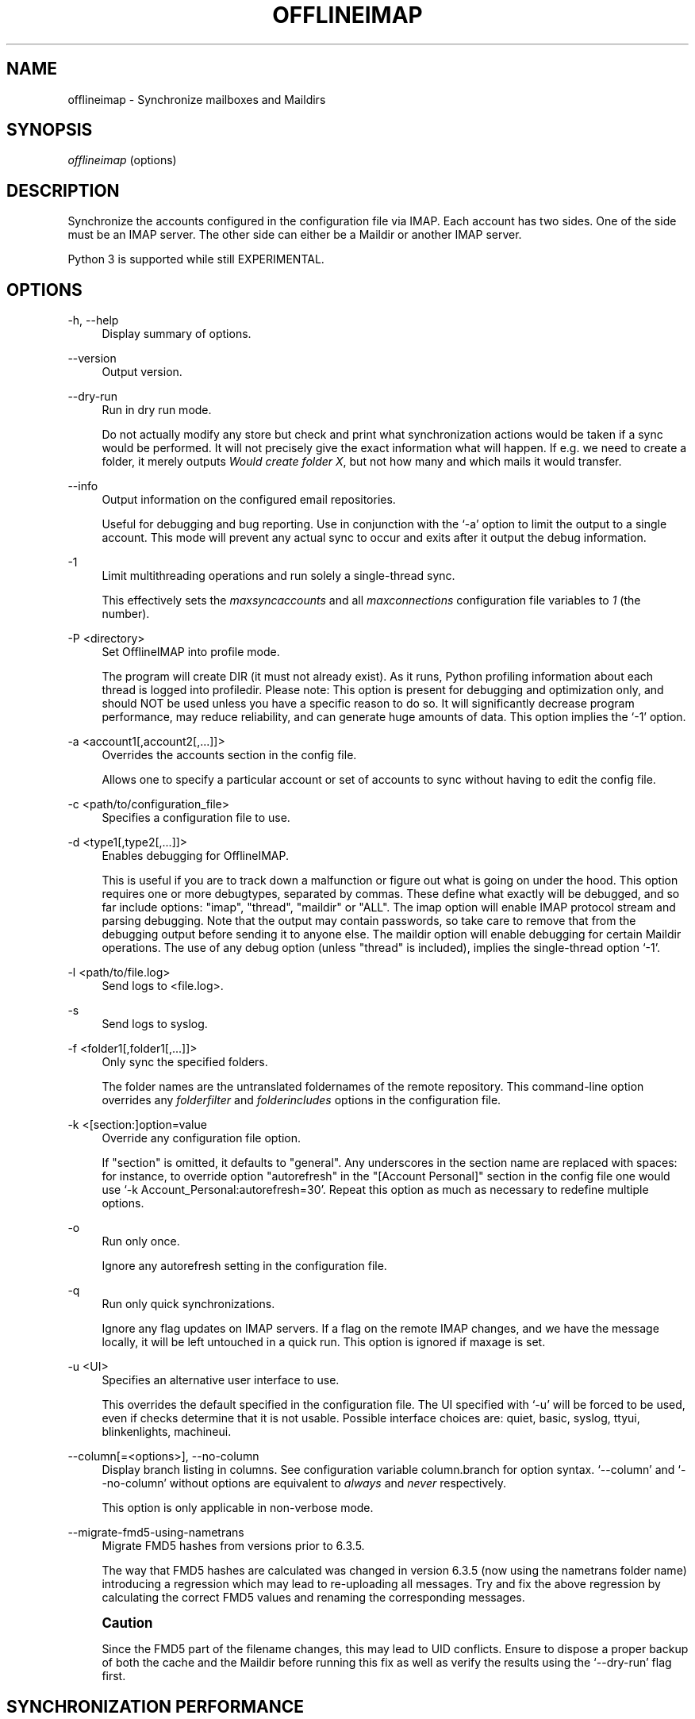 '\" t
.\"     Title: offlineimap
.\"    Author: [FIXME: author] [see http://docbook.sf.net/el/author]
.\" Generator: DocBook XSL Stylesheets v1.79.1 <http://docbook.sf.net/>
.\"      Date: 06/03/2016
.\"    Manual: \ \&
.\"    Source: \ \&
.\"  Language: English
.\"
.TH "OFFLINEIMAP" "1" "06/03/2016" "\ \&" "\ \&"
.\" -----------------------------------------------------------------
.\" * Define some portability stuff
.\" -----------------------------------------------------------------
.\" ~~~~~~~~~~~~~~~~~~~~~~~~~~~~~~~~~~~~~~~~~~~~~~~~~~~~~~~~~~~~~~~~~
.\" http://bugs.debian.org/507673
.\" http://lists.gnu.org/archive/html/groff/2009-02/msg00013.html
.\" ~~~~~~~~~~~~~~~~~~~~~~~~~~~~~~~~~~~~~~~~~~~~~~~~~~~~~~~~~~~~~~~~~
.ie \n(.g .ds Aq \(aq
.el       .ds Aq '
.\" -----------------------------------------------------------------
.\" * set default formatting
.\" -----------------------------------------------------------------
.\" disable hyphenation
.nh
.\" disable justification (adjust text to left margin only)
.ad l
.\" -----------------------------------------------------------------
.\" * MAIN CONTENT STARTS HERE *
.\" -----------------------------------------------------------------
.SH "NAME"
offlineimap \- Synchronize mailboxes and Maildirs
.SH "SYNOPSIS"
.sp
.nf
\fIofflineimap\fR (options)
.fi
.SH "DESCRIPTION"
.sp
Synchronize the accounts configured in the configuration file via IMAP\&. Each account has two sides\&. One of the side must be an IMAP server\&. The other side can either be a Maildir or another IMAP server\&.
.sp
Python 3 is supported while still EXPERIMENTAL\&.
.SH "OPTIONS"
.PP
\-h, \-\-help
.RS 4
Display summary of options\&.
.RE
.PP
\-\-version
.RS 4
Output version\&.
.RE
.PP
\-\-dry\-run
.RS 4
Run in dry run mode\&.
.sp
Do not actually modify any store but check and print what synchronization actions would be taken if a sync would be performed\&. It will not precisely give the exact information what will happen\&. If e\&.g\&. we need to create a folder, it merely outputs
\fIWould create folder X\fR, but not how many and which mails it would transfer\&.
.RE
.PP
\-\-info
.RS 4
Output information on the configured email repositories\&.
.sp
Useful for debugging and bug reporting\&. Use in conjunction with the \(oq\-a\(cq option to limit the output to a single account\&. This mode will prevent any actual sync to occur and exits after it output the debug information\&.
.RE
.PP
\-1
.RS 4
Limit multithreading operations and run solely a single\-thread sync\&.
.sp
This effectively sets the
\fImaxsyncaccounts\fR
and all
\fImaxconnections\fR
configuration file variables to
\fI1\fR
(the number)\&.
.RE
.PP
\-P <directory>
.RS 4
Set OfflineIMAP into profile mode\&.
.sp
The program will create DIR (it must not already exist)\&. As it runs, Python profiling information about each thread is logged into profiledir\&. Please note: This option is present for debugging and optimization only, and should NOT be used unless you have a specific reason to do so\&. It will significantly decrease program performance, may reduce reliability, and can generate huge amounts of data\&. This option implies the \(oq\-1\(cq option\&.
.RE
.PP
\-a <account1[,account2[,\&...]]>
.RS 4
Overrides the accounts section in the config file\&.
.sp
Allows one to specify a particular account or set of accounts to sync without having to edit the config file\&.
.RE
.PP
\-c <path/to/configuration_file>
.RS 4
Specifies a configuration file to use\&.
.RE
.PP
\-d <type1[,type2[,\&...]]>
.RS 4
Enables debugging for OfflineIMAP\&.
.sp
This is useful if you are to track down a malfunction or figure out what is going on under the hood\&. This option requires one or more debugtypes, separated by commas\&. These define what exactly will be debugged, and so far include options: "imap", "thread", "maildir" or "ALL"\&. The imap option will enable IMAP protocol stream and parsing debugging\&. Note that the output may contain passwords, so take care to remove that from the debugging output before sending it to anyone else\&. The maildir option will enable debugging for certain Maildir operations\&. The use of any debug option (unless "thread" is included), implies the single\-thread option \(oq\-1\(cq\&.
.RE
.PP
\-l <path/to/file\&.log>
.RS 4
Send logs to <file\&.log>\&.
.RE
.PP
\-s
.RS 4
Send logs to syslog\&.
.RE
.PP
\-f <folder1[,folder1[,\&...]]>
.RS 4
Only sync the specified folders\&.
.sp
The folder names are the untranslated foldernames of the remote repository\&. This command\-line option overrides any
\fIfolderfilter\fR
and
\fIfolderincludes\fR
options in the configuration file\&.
.RE
.PP
\-k <[section:]option=value
.RS 4
Override any configuration file option\&.
.sp
If "section" is omitted, it defaults to "general"\&. Any underscores in the section name are replaced with spaces: for instance, to override option "autorefresh" in the "[Account Personal]" section in the config file one would use \(oq\-k Account_Personal:autorefresh=30\(cq\&. Repeat this option as much as necessary to redefine multiple options\&.
.RE
.PP
\-o
.RS 4
Run only once\&.
.sp
Ignore any autorefresh setting in the configuration file\&.
.RE
.PP
\-q
.RS 4
Run only quick synchronizations\&.
.sp
Ignore any flag updates on IMAP servers\&. If a flag on the remote IMAP changes, and we have the message locally, it will be left untouched in a quick run\&. This option is ignored if maxage is set\&.
.RE
.PP
\-u <UI>
.RS 4
Specifies an alternative user interface to use\&.
.sp
This overrides the default specified in the configuration file\&. The UI specified with \(oq\-u\(cq will be forced to be used, even if checks determine that it is not usable\&. Possible interface choices are: quiet, basic, syslog, ttyui, blinkenlights, machineui\&.
.RE
.PP
\-\-column[=<options>], \-\-no\-column
.RS 4
Display branch listing in columns\&. See configuration variable column\&.branch for option syntax\&. \(oq\-\-column\(cq and \(oq\-\-no\-column\(cq without options are equivalent to
\fIalways\fR
and
\fInever\fR
respectively\&.
.sp
This option is only applicable in non\-verbose mode\&.
.RE
.PP
\-\-migrate\-fmd5\-using\-nametrans
.RS 4
Migrate FMD5 hashes from versions prior to 6\&.3\&.5\&.
.sp
The way that FMD5 hashes are calculated was changed in version 6\&.3\&.5 (now using the nametrans folder name) introducing a regression which may lead to re\-uploading all messages\&. Try and fix the above regression by calculating the correct FMD5 values and renaming the corresponding messages\&.
.RE
.if n \{\
.sp
.\}
.RS 4
.it 1 an-trap
.nr an-no-space-flag 1
.nr an-break-flag 1
.br
.ps +1
\fBCaution\fR
.ps -1
.br
.sp
Since the FMD5 part of the filename changes, this may lead to UID conflicts\&. Ensure to dispose a proper backup of both the cache and the Maildir before running this fix as well as verify the results using the \(oq\-\-dry\-run\(cq flag first\&.
.sp .5v
.RE
.SH "SYNCHRONIZATION PERFORMANCE"
.sp
By default, we use fairly conservative settings that are safe for syncing but that might not be the best performing one\&. Once you got everything set up and running, you might want to look into speeding up your synchronization\&. Here are a couple of hints and tips on how to achieve this\&.
.sp
.RS 4
.ie n \{\
\h'-04' 1.\h'+01'\c
.\}
.el \{\
.sp -1
.IP "  1." 4.2
.\}
Synchronize more than one account\&.
.sp
By default we only use one connection to an IMAP server\&. Using 2 or even 3 speeds things up considerably in most cases\&. In order to synchronize more than one account concurrently, consider starting one instance of offlineimap per account\&.
.if n \{\
.sp
.\}
.RS 4
.it 1 an-trap
.nr an-no-space-flag 1
.nr an-break-flag 1
.br
.ps +1
\fBWarning\fR
.ps -1
.br
enabling the
\fImaxsyncaccounts\fR
and
\fImaxconnections\fR
options is deprecated since it\(cqs known to have race conditions\&.
.sp .5v
.RE
.RE
.sp
.RS 4
.ie n \{\
\h'-04' 2.\h'+01'\c
.\}
.el \{\
.sp -1
.IP "  2." 4.2
.\}
Use folderfilters\&.
.sp
The quickest sync is a sync that can ignore some folders\&. I sort my inbox into monthly folders, and ignore every folder that is more than 2\-3 months old, this lets me only inspect a fraction of my Mails on every sync\&. If you haven\(cqt done this yet, do it :)\&. See the
\fIfolderfilter\fR
section in
\fIofflineimap\&.conf\fR\&.
.RE
.sp
.RS 4
.ie n \{\
\h'-04' 3.\h'+01'\c
.\}
.el \{\
.sp -1
.IP "  3." 4.2
.\}
The sqlite cache\&.
.sp
OfflineImap caches the state of the synchronisation to e\&.g\&. be able to determine if a mail has been added or deleted on either side\&.
.sp
The historical status cache is a plain text file that writes out the complete file for each single new message (or even changed flag) to a temporary file\&. If you have plenty of files in a folder, this is a few hundred kilo to megabytes for each mail and is bound to make things slow\&. The latest default status cache is sqlite\&. This saves plenty of disk activity\&. The sqlite engine and the Python sqlite module must be installed\&. Enable the
\fIstatus_backend = plain\fR
setting in
\fIofflineimap\&.conf\fR
for legacy compatibility with versions prior to
\fI6\&.4\&.0\fR\&.
.sp
If you switch the backend from plain to sqlite, you may want to delete the old cache directory in
\fI<metadata>/Account\-<account>/LocalStatus\fR
manually (the sqlite cache stands in the
\fILocalStatus\-sqlite\fR
folder)\&.
.RE
.sp
.RS 4
.ie n \{\
\h'-04' 4.\h'+01'\c
.\}
.el \{\
.sp -1
.IP "  4." 4.2
.\}
Use quick sync\&.
.sp
A regular sync will request all flags and all UIDs of all mails in each folder which takes quite some time\&. A quick sync only compares the number of messages in a folder on the IMAP side (it will detect flag changes on the Maildir side of things though)\&. A quick sync on my smallish account will take 7 seconds rather than 40 seconds\&. E\&.g\&. run a cron script that does a regular sync once a day, and does quick syncs \(oq\-q\(cq only synchronizing the \(oq\-f INBOX\(cq in between\&.
.RE
.sp
.RS 4
.ie n \{\
\h'-04' 5.\h'+01'\c
.\}
.el \{\
.sp -1
.IP "  5." 4.2
.\}
Turn off fsync\&.
.sp
In the
\fI[general]\fR
section you can set fsync to
\fITrue\fR
or
\fIFalse\fR\&. If you want to play 110% safe and wait for all operations to hit the disk before continuing, you can set this to True\&. If you set it to False, you lose some of that safety, trading it for speed\&.
.RE
.SH "SECURITY AND SSL"
.sp
By default, OfflineIMAP will connect using any method that \fIopenssl\fR supports, that is SSLv2, SSLv3, or TLSv1\&.
.sp
Do note that SSLv2 is notoriously insecure and deprecated\&. Unfortunately, python2 does not offer easy ways to disable SSLv2\&. It is recommended you test your setup and make sure that the mail server does not use an SSLv2 connection\&. Use e\&.g\&. "openssl s_client \-host mail\&.server \-port 443" to find out the connection that is used by default\&.
.sp
.RS 4
.ie n \{\
\h'-04'\(bu\h'+03'\c
.\}
.el \{\
.sp -1
.IP \(bu 2.3
.\}
Certificate checking
.sp
Unfortunately, by default we will not verify the certificate of an IMAP TLS/SSL server we connect to, so connecting by SSL is no guarantee against man\-in\-the\-middle attacks\&. While verifying a server certificate checking the fingerprint is recommended\&. There is currently only one safe way to ensure that you connect to the correct server in an encrypted manner: you can specify a
\fIsslcacertfile\fR
setting in your repository section of offlineimap\&.conf pointing to a file that contains (among others) a CA Certificate in PEM format which validating your server certificate\&. In this case, we will check that:
.sp
.RS 4
.ie n \{\
\h'-04' 1.\h'+01'\c
.\}
.el \{\
.sp -1
.IP "  1." 4.2
.\}
The server SSL certificate is validated by the CA Certificate\&.
.RE
.sp
.RS 4
.ie n \{\
\h'-04' 2.\h'+01'\c
.\}
.el \{\
.sp -1
.IP "  2." 4.2
.\}
The server host name matches the SSL certificate\&.
.RE
.sp
.RS 4
.ie n \{\
\h'-04' 3.\h'+01'\c
.\}
.el \{\
.sp -1
.IP "  3." 4.2
.\}
The server certificate is not past its expiration date\&.
.RE
.RE
.sp
The FAQ has an entry on how to create your own certificate and CA certificate\&.
.sp
.RS 4
.ie n \{\
\h'-04'\(bu\h'+03'\c
.\}
.el \{\
.sp -1
.IP \(bu 2.3
.\}
StartTLS
.sp
If you have not configured your account to connect via SSL anyway, OfflineImap will still attempt to set up an SSL connection via the STARTTLS function, in case the imap server supports it\&.
.sp
There is no certificate or fingerprint checking involved at all, when using STARTTLS (the underlying imaplib library does not support this yet)\&. This means that you will be protected against passively listening eavesdroppers and they will not be able to see your password or email contents\&. However, this will not protect you from active attacks, such as Man\-In\-The\-Middle attacks which cause you to connect to the wrong server and pretend to be your mail server\&.
.sp
\fBDO NOT RELY ON STARTTLS AS A SAFE CONNECTION GUARANTEEING THE AUTHENTICITY OF YOUR IMAP SERVER!\fR
.RE
.SH "UNIX SIGNALS"
.sp
OfflineImap listens to the unix signals SIGUSR1, SIGUSR2, SIGTERM, SIGINT, SIGHUP, SIGQUIT\&.
.sp
.RS 4
.ie n \{\
\h'-04'\(bu\h'+03'\c
.\}
.el \{\
.sp -1
.IP \(bu 2.3
.\}
If sent a SIGUSR1 it will abort any current (or next future) sleep of all accounts that are configured to
\fIautorefresh\fR\&. In effect, this will trigger a full sync of all accounts to be performed as soon as possible\&.
.RE
.sp
.RS 4
.ie n \{\
\h'-04'\(bu\h'+03'\c
.\}
.el \{\
.sp -1
.IP \(bu 2.3
.\}
If sent a SIGUSR2, it will stop
\fIautorefresh\fR
mode for all accounts\&. That is, accounts will abort any current sleep and will exit after a currently running synchronization has finished\&. This signal can be used to gracefully exit out of a running offlineimap "daemon"\&.
.RE
.sp
.RS 4
.ie n \{\
\h'-04'\(bu\h'+03'\c
.\}
.el \{\
.sp -1
.IP \(bu 2.3
.\}
SIGTERM, SIGINT, SIGHUP are all treated to gracefully terminate as soon as possible\&. This means it will finish syncing the current folder in each account, close keep alive connections, remove locks on the accounts and exit\&.
.sp
It may take up to 10 seconds, if autorefresh option is used\&.
.sp
More than one SIGTERM will behave like SIGQUIT\&.
.RE
.sp
.RS 4
.ie n \{\
\h'-04'\(bu\h'+03'\c
.\}
.el \{\
.sp -1
.IP \(bu 2.3
.\}
If sent SIGQUIT, dumps stack traces for all threads and tries to dump process core\&.
.RE
.SH "KNOWN ISSUES"
.sp
.RS 4
.ie n \{\
\h'-04'\(bu\h'+03'\c
.\}
.el \{\
.sp -1
.IP \(bu 2.3
.\}
SSL3 write pending\&.
.sp
Users enabling SSL may hit a bug about "SSL3 write pending"\&. If so, the account(s) will stay unsynchronised from the time the bug appeared\&. Running OfflineIMAP again can help\&. We are still working on this bug\&. Patches or detailed bug reports would be appreciated\&. Please check you\(cqre running the last stable version and send us a report to the mailing list including the full log\&.
.RE
.sp
.RS 4
.ie n \{\
\h'-04'\(bu\h'+03'\c
.\}
.el \{\
.sp -1
.IP \(bu 2.3
.\}
IDLE support is incomplete and experimental\&. Bugs may be encountered\&.
.sp
.RS 4
.ie n \{\
\h'-04'\(bu\h'+03'\c
.\}
.el \{\
.sp -1
.IP \(bu 2.3
.\}
No hook exists for "run after an IDLE response"\&.
.sp
Email will show up, but may not be processed until the next refresh cycle\&.
.RE
.sp
.RS 4
.ie n \{\
\h'-04'\(bu\h'+03'\c
.\}
.el \{\
.sp -1
.IP \(bu 2.3
.\}
nametrans may not be supported correctly\&.
.RE
.sp
.RS 4
.ie n \{\
\h'-04'\(bu\h'+03'\c
.\}
.el \{\
.sp -1
.IP \(bu 2.3
.\}
IMAP IDLE <→ IMAP IDLE doesn\(cqt work yet\&.
.RE
.sp
.RS 4
.ie n \{\
\h'-04'\(bu\h'+03'\c
.\}
.el \{\
.sp -1
.IP \(bu 2.3
.\}
IDLE might stop syncing on a system suspend/resume\&.
.RE
.sp
.RS 4
.ie n \{\
\h'-04'\(bu\h'+03'\c
.\}
.el \{\
.sp -1
.IP \(bu 2.3
.\}
IDLE may only work "once" per refresh\&.
.sp
If you encounter this bug, please send a report to the list!
.RE
.RE
.sp
.RS 4
.ie n \{\
\h'-04'\(bu\h'+03'\c
.\}
.el \{\
.sp -1
.IP \(bu 2.3
.\}
Maildir support in Windows drive\&.
.sp
Maildir uses colon caracter (:) in message file names\&. Colon is however forbidden character in windows drives\&. There are several workarounds for that situation:
.sp
.RS 4
.ie n \{\
\h'-04' 1.\h'+01'\c
.\}
.el \{\
.sp -1
.IP "  1." 4.2
.\}
Enable file name character translation in windows registry (not tested)\&.
.sp
.RS 4
.ie n \{\
\h'-04'\(bu\h'+03'\c
.\}
.el \{\
.sp -1
.IP \(bu 2.3
.\}
http://support\&.microsoft\&.com/kb/289627
.RE
.RE
.sp
.RS 4
.ie n \{\
\h'-04' 2.\h'+01'\c
.\}
.el \{\
.sp -1
.IP "  2." 4.2
.\}
Use cygwin managed mount (not tested)\&.
.sp
.RS 4
.ie n \{\
\h'-04'\(bu\h'+03'\c
.\}
.el \{\
.sp -1
.IP \(bu 2.3
.\}
not available anymore since cygwin 1\&.7
.RE
.RE
.sp
.RS 4
.ie n \{\
\h'-04' 3.\h'+01'\c
.\}
.el \{\
.sp -1
.IP "  3." 4.2
.\}
Use "maildir\-windows\-compatible = yes" account OfflineIMAP configuration\&.
.sp
.RS 4
.ie n \{\
\h'-04'\(bu\h'+03'\c
.\}
.el \{\
.sp -1
.IP \(bu 2.3
.\}
That makes OfflineIMAP to use exclamation mark (!) instead of colon for storing messages\&. Such files can be written to windows partitions\&. But you will probably loose compatibility with other programs trying to read the same Maildir\&.
.RE
.sp
.RS 4
.ie n \{\
\h'-04'\(bu\h'+03'\c
.\}
.el \{\
.sp -1
.IP \(bu 2.3
.\}
Exclamation mark was chosen because of the note in
http://docs\&.python\&.org/library/mailbox\&.html
.RE
.sp
.RS 4
.ie n \{\
\h'-04'\(bu\h'+03'\c
.\}
.el \{\
.sp -1
.IP \(bu 2.3
.\}
If you have some messages already stored without this option, you will have to re\-sync them again
.RE
.RE
.RE
.sp
.RS 4
.ie n \{\
\h'-04'\(bu\h'+03'\c
.\}
.el \{\
.sp -1
.IP \(bu 2.3
.\}
OfflineIMAP confused after system suspend\&.
.sp
When resuming a suspended session, OfflineIMAP does not cleanly handles the broken socket(s) if socktimeout option is not set\&. You should enable this option with a value like 10\&.
.RE
.sp
.RS 4
.ie n \{\
\h'-04'\(bu\h'+03'\c
.\}
.el \{\
.sp -1
.IP \(bu 2.3
.\}
OfflineIMAP confused when mails change while in a sync\&.
.sp
When OfflineIMAP is syncing, some events happening since the invocation on remote or local side are badly handled\&. OfflineIMAP won\(cqt track for changes during the sync\&.
.RE
.sp
.RS 4
.ie n \{\
\h'-04'\(bu\h'+03'\c
.\}
.el \{\
.sp -1
.IP \(bu 2.3
.\}
Sharing a maildir with multiple IMAP servers\&.
.sp
Generally a word of caution mixing IMAP repositories on the same Maildir root\&. You have to be careful that you
\fBnever\fR
use the same maildir folder for 2 IMAP servers\&. In the best case, the folder MD5 will be different, and you will get a loop where it will upload your mails to both servers in turn (infinitely!) as it thinks you have placed new mails in the local Maildir\&. In the worst case, the MD5 is the same (likely) and mail UIDs overlap (likely too!) and it will fail to sync some mails as it thinks they are already existent\&.
.sp
I would create a new local Maildir Repository for the Personal Gmail and use a different root to be on the safe side here\&. You could e\&.g\&. use
.sp
.if n \{\
.RS 4
.\}
.nf
`~/mail/Pro\*(Aq as Maildir root for the ProGmail and
`~/mail/Personal\*(Aq as root for the personal one\&.
.fi
.if n \{\
.RE
.\}
.sp
If you then point your local mutt, or whatever MUA you use to \(oq~/mail/\(cq as root, it should still recognize all folders\&.
.RE
.sp
.RS 4
.ie n \{\
\h'-04'\(bu\h'+03'\c
.\}
.el \{\
.sp -1
.IP \(bu 2.3
.\}
Edge cases with maxage causing too many messages to be synced\&.
.sp
All messages from at most maxage days ago (+/\- a few hours, depending on timezones) are synced, but there are cases in which older messages can also be synced\&. This happens when a message\(cqs UID is significantly higher than those of other messages with similar dates, e\&.g\&. when messages are added to the local folder behind offlineimap\(cqs back, causing them to get assigned a new UID, or when offlineimap first syncs a pre\-existing Maildir\&. In the latter case, it could appear as if a noticeable and random subset of old messages are synced\&.
.RE
.SH "MAIN AUTHORS"
.sp
.if n \{\
.RS 4
.\}
.nf
John Goerzen, Sebastian Spaetz, Eygene Ryabinkin, Nicolas Sebrecht\&.
.fi
.if n \{\
.RE
.\}
.SH "SEE ALSO"
.sp
.if n \{\
.RS 4
.\}
.nf
offlineimapui(7), openssl(1), signal(7), sqlite3(1)\&.
http://www\&.offlineimap\&.org
.fi
.if n \{\
.RE
.\}
